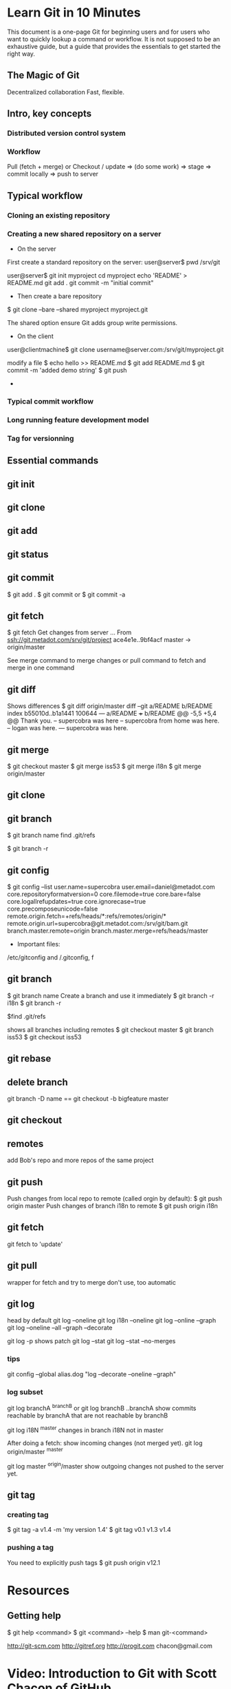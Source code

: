* Learn Git in 10 Minutes

This document is a one-page Git for beginning users and for users who
want to quickly lookup a command or workflow. It is not supposed to be
an exhaustive guide, but a guide that provides the essentials to get
started the right way.
** The Magic of Git
Decentralized collaboration
Fast, flexible.
** Intro, key concepts
*** Distributed version control system
*** Workflow
Pull (fetch + merge) or Checkout / update => (do some work) => stage
=> commit locally => push to server

** Typical workflow
*** Cloning an existing repository
*** Creating a new shared repository on a server
- On the server
First create a standard repository on the server:
user@server$ pwd
/srv/git

user@server$ git init myproject
cd myproject
echo 'README' > README.md
git add .
git commit -m "initial commit"

- Then create a bare repository
$ git clone --bare --shared myproject myproject.git

The shared option ensure Git adds group write permissions.
- On the client
user@clientmachine$ git clone username@server.com:/srv/git/myproject.git

modify a file
$ echo hello >> README.md
$ git add README.md
$ git commit -m 'added demo string'
$ git push
- 
*** Typical commit workflow
*** Long running feature development model
*** Tag for versionning
** Essential commands
** git init
** git clone
** git add
** git status
** git commit
$ git add .
$ git commit
or 
$ git commit -a
** git fetch
$ git fetch
Get changes from server
...
From ssh://git.metadot.com/srv/git/project
   ace4e1e..9bf4acf  master     -> origin/master

See merge command to merge changes or pull command to fetch and merge in one command
** git diff
Shows differences
$ git diff origin/master
diff --git a/README b/README
index b55010d..b1a1441 100644
--- a/README
+++ b/README
@@ -5,5 +5,4 @@ Thank you.
 -- supercobra was here
 -- supercobra from home was here.
 -- logan was here.
--- supercobra was here.

** git merge
$ git checkout master
$ git merge iss53
$ git merge i18n
$ git merge origin/master
** git clone
** git branch
$ git branch name
find .git/refs

$ git branch -r

** git config
$ git config --list
user.name=supercobra
user.email=daniel@metadot.com
core.repositoryformatversion=0
core.filemode=true
core.bare=false
core.logallrefupdates=true
core.ignorecase=true
core.precomposeunicode=false
remote.origin.fetch=+refs/heads/*:refs/remotes/origin/*
remote.origin.url=supercobra@git.metadot.com:/srv/git/bam.git
branch.master.remote=origin
branch.master.merge=refs/heads/master

- Important files:
/etc/gitconfig and /.gitconfig, f


** git branch
$ git branch name
Create a branch and use it immediately
$ git branch -r i18n
$ git branch -r

$find .git/refs


shows all branches including remotes
$ git checkout master
$ git branch iss53
$ git checkout iss53

** git rebase
** delete branch
git branch -D name
==
git checkout -b bigfeature master
** git checkout
** remotes
add Bob's repo and more repos of the same project
** git push
Push changes from local repo to remote (called orgin by default):
$ git push origin master
Push changes of branch i18n to remote
$ git push origin i18n

** git fetch
git fetch to 'update'

** git pull
wrapper for fetch and try to merge
don't use, too automatic

** git log
head by default
git log --oneline
git log i18n --oneline
git log --online --graph
git log --oneline --all --graph --decorate

git log -p 
shows patch
git log --stat
git log --stat --no-merges
*** tips
git config --global
alias.dog "log --decorate --oneline --graph"

*** log subset
git log branchA ^branchB
or 
git log branchB ..branchA
show commits reachable by branchA that are not reachable by branchB

git log i18N ^master
changes in branch i18N not in master

After doing a fetch: show incoming changes (not merged yet).
git log origin/master ^master

git log master ^origin/master
show outgoing changes not pushed to the server yet.

** git tag
*** creating tag
$ git tag -a v1.4 -m 'my version 1.4'
$ git tag
v0.1
v1.3
v1.4

*** pushing a tag

You need to explicitly push tags
$ git push origin v12.1

* Resources

** Getting help
$ git help <command>
$ git <command> --help
$ man git-<command>

http://git-scm.com
http://gitref.org
http://progit.com
chacon@gmail.com
* Video: Introduction to Git with Scott Chacon of GitHub
http://www.youtube.com/watch?v=ZDR433b0HJY
